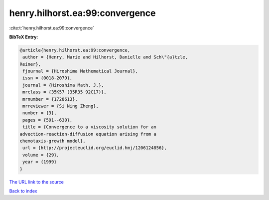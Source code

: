 henry.hilhorst.ea:99:convergence
================================

:cite:t:`henry.hilhorst.ea:99:convergence`

**BibTeX Entry:**

.. code-block:: bibtex

   @article{henry.hilhorst.ea:99:convergence,
    author = {Henry, Marie and Hilhorst, Danielle and Sch\"{a}tzle,
   Reiner},
    fjournal = {Hiroshima Mathematical Journal},
    issn = {0018-2079},
    journal = {Hiroshima Math. J.},
    mrclass = {35K57 (35R35 92C17)},
    mrnumber = {1728613},
    mrreviewer = {Si Ning Zheng},
    number = {3},
    pages = {591--630},
    title = {Convergence to a viscosity solution for an
   advection-reaction-diffusion equation arising from a
   chemotaxis-growth model},
    url = {http://projecteuclid.org/euclid.hmj/1206124856},
    volume = {29},
    year = {1999}
   }

`The URL link to the source <ttp://projecteuclid.org/euclid.hmj/1206124856}>`__


`Back to index <../By-Cite-Keys.html>`__
